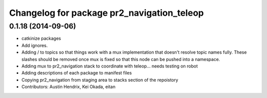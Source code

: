 ^^^^^^^^^^^^^^^^^^^^^^^^^^^^^^^^^^^^^^^^^^^
Changelog for package pr2_navigation_teleop
^^^^^^^^^^^^^^^^^^^^^^^^^^^^^^^^^^^^^^^^^^^

0.1.18 (2014-09-06)
-------------------
* catkinize packages
* Add ignores.
* Adding / to topics so that things work with a mux implementation that doesn't resolve topic names fully. These slashes should be removed once mux is fixed so that this node can be pushed into a namespace.
* Adding mux to pr2_navigation stack to coordinate with teleop... needs testing on robot
* Adding descriptions of each package to manifest files
* Copying pr2_navigation from staging area to stacks section of the repoistory
* Contributors: Austin Hendrix, Kei Okada, eitan
